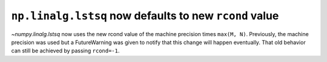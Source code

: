 ``np.linalg.lstsq`` now defaults to new ``rcond`` value
-------------------------------------------------------
`~numpy.linalg.lstsq` now uses the new rcond value of the machine precision
times ``max(M, N)``.  Previously, the machine precision was used but a
FutureWarning was given to notify that this change will happen eventually.
That old behavior can still be achieved by passing ``rcond=-1``.

